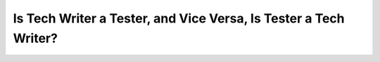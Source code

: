 Is Tech Writer a Tester, and Vice Versa, Is Tester a Tech Writer?
=================================================================

.. datatemplate-video::
   :source: /_data/portland-2021-sessions.yaml
   :template: videos/video-detail.html
   :key: 12

